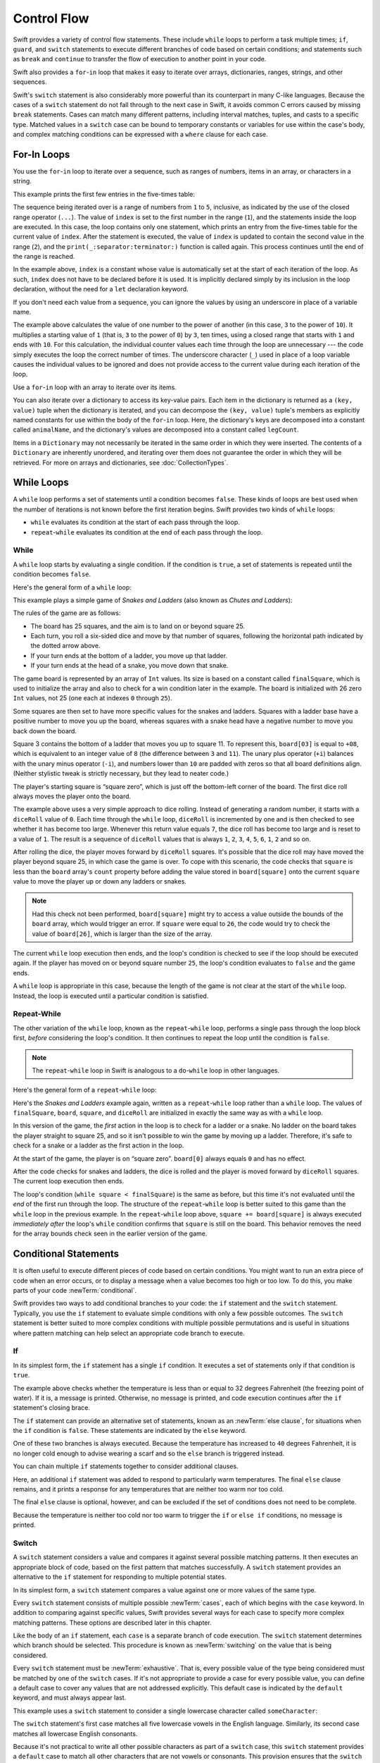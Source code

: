 Control Flow
============

Swift provides a variety of control flow statements.
These include ``while`` loops to perform a task multiple times;
``if``, ``guard``, and ``switch`` statements
to execute different branches of code based on certain conditions;
and statements such as ``break`` and ``continue``
to transfer the flow of execution to another point in your code.

Swift also provides a ``for``-``in`` loop that makes it easy to iterate over
arrays, dictionaries, ranges, strings, and other sequences.

Swift's ``switch`` statement is also considerably more powerful
than its counterpart in many C-like languages.
Because the cases of a ``switch`` statement do not fall through to the next case in Swift,
it avoids common C errors caused by missing ``break`` statements.
Cases can match many different patterns,
including interval matches, tuples, and casts to a specific type.
Matched values in a ``switch`` case can be bound to temporary constants or variables
for use within the case's body,
and complex matching conditions can be expressed with a ``where`` clause for each case.

.. _ControlFlow_ForLoops:

For-In Loops
------------

You use the ``for``-``in`` loop to iterate over a sequence,
such as ranges of numbers, items in an array, or characters in a string.

This example prints the first few entries in the five-times table:

.. testcode:: forLoops

   -> for index in 1...5 {
         print("\(index) times 5 is \(index * 5)")
      }
   </ 1 times 5 is 5
   </ 2 times 5 is 10
   </ 3 times 5 is 15
   </ 4 times 5 is 20
   </ 5 times 5 is 25

The sequence being iterated over is
a range of numbers from ``1`` to ``5``, inclusive,
as indicated by the use of the closed range operator (``...``).
The value of ``index`` is set to the first number in the range (``1``),
and the statements inside the loop are executed.
In this case, the loop contains only one statement,
which prints an entry from the five-times table for the current value of ``index``.
After the statement is executed,
the value of ``index`` is updated to contain the second value in the range (``2``),
and the ``print(_:separator:terminator:)`` function is called again.
This process continues until the end of the range is reached.

In the example above, ``index`` is a constant whose value is automatically set
at the start of each iteration of the loop.
As such, ``index`` does not have to be declared before it is used.
It is implicitly declared simply by its inclusion in the loop declaration,
without the need for a ``let`` declaration keyword.

If you don't need each value from a sequence,
you can ignore the values by using an underscore in place of a variable name.

.. testcode:: forLoops

   -> let base = 3
   << // base : Int = 3
   -> let power = 10
   << // power : Int = 10
   -> var answer = 1
   << // answer : Int = 1
   -> for _ in 1...power {
         answer *= base
      }
   -> print("\(base) to the power of \(power) is \(answer)")
   <- 3 to the power of 10 is 59049

The example above calculates the value of one number to the power of another
(in this case, ``3`` to the power of ``10``).
It multiplies a starting value of ``1``
(that is, ``3`` to the power of ``0``)
by ``3``, ten times,
using a closed range that starts with ``1`` and ends with ``10``.
For this calculation, the individual counter values each time through the loop are unnecessary ---
the code simply executes the loop the correct number of times.
The underscore character (``_``)
used in place of a loop variable
causes the individual values to be ignored
and does not provide access to the current value during each iteration of the loop.

Use a ``for``-``in`` loop with an array to iterate over its items.

.. testcode:: forLoops

   -> let names = ["Anna", "Alex", "Brian", "Jack"]
   << // names : [String] = ["Anna", "Alex", "Brian", "Jack"]
   -> for name in names {
         print("Hello, \(name)!")
      }
   </ Hello, Anna!
   </ Hello, Alex!
   </ Hello, Brian!
   </ Hello, Jack!

You can also iterate over a dictionary to access its key-value pairs.
Each item in the dictionary is returned as a ``(key, value)`` tuple
when the dictionary is iterated,
and you can decompose the ``(key, value)`` tuple's members as explicitly named constants
for use within the body of the ``for``-``in`` loop.
Here, the dictionary's keys are decomposed into a constant called ``animalName``,
and the dictionary's values are decomposed into a constant called ``legCount``.

.. testcode:: forLoops

   -> let numberOfLegs = ["spider": 8, "ant": 6, "cat": 4]
   << // numberOfLegs : [String : Int] = ["ant": 6, "spider": 8, "cat": 4]
   -> for (animalName, legCount) in numberOfLegs {
         print("\(animalName)s have \(legCount) legs")
      }
   </ ants have 6 legs
   </ spiders have 8 legs
   </ cats have 4 legs

Items in a ``Dictionary`` may not necessarily be iterated in the same order in which they were inserted.
The contents of a ``Dictionary`` are inherently unordered,
and iterating over them does not guarantee the order in which they will be retrieved.
For more on arrays and dictionaries, see :doc:`CollectionTypes`.

.. TODO: provide some advice on how to iterate over a Dictionary in order
   (perhaps sorted by key), using a predicate or array sort or some kind.

.. TODO: include the note below once we have some documentation for Sequence:
   The examples above use a ``for``-``in`` loop to iterate
   ranges, arrays, dictionaries, and strings.
   However, you can use this syntax to iterate *any* collection,
   including your own classes and collection types,
   as long as they conform to the ``Sequence`` protocol.
   <link to Sequence definition>

.. TODO: for (index, object) in enumerate(collection)
   and also for i in indices(collection) { collection[i] }

.. _ControlFlow_WhileLoops:

While Loops
-----------

A ``while`` loop performs a set of statements until a condition becomes ``false``.
These kinds of loops are best used when
the number of iterations is not known before the first iteration begins.
Swift provides two kinds of ``while`` loops:

* ``while`` evaluates its condition at the start of each pass through the loop.
* ``repeat``-``while`` evaluates its condition at the end of each pass through the loop.

.. _ControlFlow_While:

While
~~~~~

A ``while`` loop starts by evaluating a single condition.
If the condition is ``true``,
a set of statements is repeated until the condition becomes ``false``.

Here's the general form of a ``while`` loop:

.. syntax-outline::

   while <#condition#> {
      <#statements#>
   }

This example plays a simple game of *Snakes and Ladders*
(also known as *Chutes and Ladders*):

.. image:: ../images/snakesAndLadders_2x.png
   :align: center

The rules of the game are as follows:

* The board has 25 squares, and the aim is to land on or beyond square 25.
* Each turn, you roll a six-sided dice and move by that number of squares,
  following the horizontal path indicated by the dotted arrow above.
* If your turn ends at the bottom of a ladder, you move up that ladder.
* If your turn ends at the head of a snake, you move down that snake.

The game board is represented by an array of ``Int`` values.
Its size is based on a constant called ``finalSquare``,
which is used to initialize the array
and also to check for a win condition later in the example.
The board is initialized with 26 zero ``Int`` values, not 25
(one each at indexes ``0`` through ``25``).

.. testcode:: snakesAndLadders1

   -> let finalSquare = 25
   << // finalSquare : Int = 25
   -> var board = [Int](repeating: 0, count: finalSquare + 1)
   << // board : [Int] = [0, 0, 0, 0, 0, 0, 0, 0, 0, 0, 0, 0, 0, 0, 0, 0, 0, 0, 0, 0, 0, 0, 0, 0, 0, 0]

Some squares are then set to have more specific values for the snakes and ladders.
Squares with a ladder base have a positive number to move you up the board,
whereas squares with a snake head have a negative number to move you back down the board.

.. testcode:: snakesAndLadders1

   -> board[03] = +08; board[06] = +11; board[09] = +09; board[10] = +02
   -> board[14] = -10; board[19] = -11; board[22] = -02; board[24] = -08

Square 3 contains the bottom of a ladder that moves you up to square 11.
To represent this, ``board[03]`` is equal to ``+08``,
which is equivalent to an integer value of ``8``
(the difference between ``3`` and ``11``).
The unary plus operator (``+i``) balances with
the unary minus operator (``-i``),
and numbers lower than ``10`` are padded with zeros
so that all board definitions align.
(Neither stylistic tweak is strictly necessary,
but they lead to neater code.)

The player's starting square is “square zero”,
which is just off the bottom-left corner of the board.
The first dice roll always moves the player onto the board.

.. testcode:: snakesAndLadders1

   -> var square = 0
   << // square : Int = 0
   -> var diceRoll = 0
   << // diceRoll : Int = 0
   -> while square < finalSquare {
         // roll the dice
         diceRoll += 1
         if diceRoll == 7 { diceRoll = 1 }
   >>    print("diceRoll is \(diceRoll)")
         // move by the rolled amount
         square += diceRoll
   >>    print("after diceRoll, square is \(square)")
         if square < board.count {
            // if we're still on the board, move up or down for a snake or a ladder
            square += board[square]
   >>       print("after snakes or ladders, square is \(square)")
         }
      }
   -> print("Game over!")
   << diceRoll is 1
   << after diceRoll, square is 1
   << after snakes or ladders, square is 1
   << diceRoll is 2
   << after diceRoll, square is 3
   << after snakes or ladders, square is 11
   << diceRoll is 3
   << after diceRoll, square is 14
   << after snakes or ladders, square is 4
   << diceRoll is 4
   << after diceRoll, square is 8
   << after snakes or ladders, square is 8
   << diceRoll is 5
   << after diceRoll, square is 13
   << after snakes or ladders, square is 13
   << diceRoll is 6
   << after diceRoll, square is 19
   << after snakes or ladders, square is 8
   << diceRoll is 1
   << after diceRoll, square is 9
   << after snakes or ladders, square is 18
   << diceRoll is 2
   << after diceRoll, square is 20
   << after snakes or ladders, square is 20
   << diceRoll is 3
   << after diceRoll, square is 23
   << after snakes or ladders, square is 23
   << diceRoll is 4
   << after diceRoll, square is 27
   << Game over!

The example above uses a very simple approach to dice rolling.
Instead of generating a random number,
it starts with a ``diceRoll`` value of ``0``.
Each time through the ``while`` loop,
``diceRoll`` is incremented by one
and is then checked to see whether it has become too large.
Whenever this return value equals ``7``,
the dice roll has become too large and is reset to a value of ``1``.
The result is a sequence of ``diceRoll`` values that is always
``1``, ``2``, ``3``, ``4``, ``5``, ``6``, ``1``, ``2`` and so on.

After rolling the dice, the player moves forward by ``diceRoll`` squares.
It's possible that the dice roll may have moved the player beyond square 25,
in which case the game is over.
To cope with this scenario,
the code checks that ``square`` is less than the ``board`` array's ``count`` property
before adding the value stored in ``board[square]`` onto the current ``square`` value
to move the player up or down any ladders or snakes.

.. note::

   Had this check not been performed,
   ``board[square]`` might try to access a value outside the bounds of the ``board`` array,
   which would trigger an error.
   If ``square`` were equal to ``26``,
   the code would try to check the value of ``board[26]``,
   which is larger than the size of the array.

The current ``while`` loop execution then ends,
and the loop's condition is checked to see if the loop should be executed again.
If the player has moved on or beyond square number ``25``,
the loop's condition evaluates to ``false`` and the game ends.

A ``while`` loop is appropriate in this case,
because the length of the game is not clear at the start of the ``while`` loop.
Instead, the loop is executed until a particular condition is satisfied.

.. _ControlFlow_DoWhile:

Repeat-While
~~~~~~~~~~~~

The other variation of the ``while`` loop,
known as the ``repeat``-``while`` loop,
performs a single pass through the loop block first,
*before* considering the loop's condition.
It then continues to repeat the loop until the condition is ``false``.

.. note::

   The ``repeat``-``while`` loop in Swift is analogous to
   a ``do``-``while`` loop in other languages.

Here's the general form of a ``repeat``-``while`` loop:

.. syntax-outline::

   repeat {
      <#statements#>
   } while <#condition#>

Here's the *Snakes and Ladders* example again,
written as a ``repeat``-``while`` loop rather than a ``while`` loop.
The values of ``finalSquare``, ``board``, ``square``, and ``diceRoll``
are initialized in exactly the same way as with a ``while`` loop.

.. testcode:: snakesAndLadders2

   -> let finalSquare = 25
   << // finalSquare : Int = 25
   -> var board = [Int](repeating: 0, count: finalSquare + 1)
   << // board : [Int] = [0, 0, 0, 0, 0, 0, 0, 0, 0, 0, 0, 0, 0, 0, 0, 0, 0, 0, 0, 0, 0, 0, 0, 0, 0, 0]
   -> board[03] = +08; board[06] = +11; board[09] = +09; board[10] = +02
   -> board[14] = -10; board[19] = -11; board[22] = -02; board[24] = -08
   -> var square = 0
   << // square : Int = 0
   -> var diceRoll = 0
   << // diceRoll : Int = 0

In this version of the game,
the *first* action in the loop is to check for a ladder or a snake.
No ladder on the board takes the player straight to square 25,
and so it isn't possible to win the game by moving up a ladder.
Therefore, it's safe to check for a snake or a ladder as the first action in the loop.

At the start of the game, the player is on “square zero”.
``board[0]`` always equals ``0`` and has no effect.

.. testcode:: snakesAndLadders2

   -> repeat {
         // move up or down for a snake or ladder
         square += board[square]
   >>      print("after snakes or ladders, square is \(square)")
         // roll the dice
         diceRoll += 1
         if diceRoll == 7 { diceRoll = 1 }
   >>    print("diceRoll is \(diceRoll)")
         // move by the rolled amount
         square += diceRoll
   >>    print("after diceRoll, square is \(square)")
   -> } while square < finalSquare
   -> print("Game over!")
   << after snakes or ladders, square is 0
   << diceRoll is 1
   << after diceRoll, square is 1
   << after snakes or ladders, square is 1
   << diceRoll is 2
   << after diceRoll, square is 3
   << after snakes or ladders, square is 11
   << diceRoll is 3
   << after diceRoll, square is 14
   << after snakes or ladders, square is 4
   << diceRoll is 4
   << after diceRoll, square is 8
   << after snakes or ladders, square is 8
   << diceRoll is 5
   << after diceRoll, square is 13
   << after snakes or ladders, square is 13
   << diceRoll is 6
   << after diceRoll, square is 19
   << after snakes or ladders, square is 8
   << diceRoll is 1
   << after diceRoll, square is 9
   << after snakes or ladders, square is 18
   << diceRoll is 2
   << after diceRoll, square is 20
   << after snakes or ladders, square is 20
   << diceRoll is 3
   << after diceRoll, square is 23
   << after snakes or ladders, square is 23
   << diceRoll is 4
   << after diceRoll, square is 27
   << Game over!

After the code checks for snakes and ladders,
the dice is rolled and the player is moved forward by ``diceRoll`` squares.
The current loop execution then ends.

The loop's condition (``while square < finalSquare``) is the same as before,
but this time it's not evaluated until the *end* of the first run through the loop.
The structure of the ``repeat``-``while`` loop is better suited to this game
than the ``while`` loop in the previous example.
In the ``repeat``-``while`` loop above,
``square += board[square]`` is always executed *immediately after*
the loop's ``while`` condition confirms that ``square`` is still on the board.
This behavior removes the need for the array bounds check
seen in the earlier version of the game.

.. _ControlFlow_ConditionalStatements:

Conditional Statements
----------------------

It is often useful to execute different pieces of code based on certain conditions.
You might want to run an extra piece of code when an error occurs,
or to display a message when a value becomes too high or too low.
To do this, you make parts of your code :newTerm:`conditional`.

Swift provides two ways to add conditional branches to your code:
the ``if`` statement and the ``switch`` statement.
Typically, you use the ``if`` statement
to evaluate simple conditions with only a few possible outcomes.
The ``switch`` statement is better suited to
more complex conditions with multiple possible permutations
and is useful in situations where pattern matching can help select
an appropriate code branch to execute.

.. _ControlFlow_If:

If
~~

In its simplest form,
the ``if`` statement has a single ``if`` condition.
It executes a set of statements only if that condition is ``true``.

.. testcode:: ifElse

   -> var temperatureInFahrenheit = 30
   << // temperatureInFahrenheit : Int = 30
   -> if temperatureInFahrenheit <= 32 {
         print("It's very cold. Consider wearing a scarf.")
      }
   <- It's very cold. Consider wearing a scarf.

The example above checks whether the temperature
is less than or equal to 32 degrees Fahrenheit
(the freezing point of water).
If it is, a message is printed.
Otherwise, no message is printed,
and code execution continues after the ``if`` statement's closing brace.

The ``if`` statement can provide an alternative set of statements,
known as an :newTerm:`else clause`,
for situations when the ``if`` condition is ``false``.
These statements are indicated by the ``else`` keyword.

.. testcode:: ifElse

   -> temperatureInFahrenheit = 40
   -> if temperatureInFahrenheit <= 32 {
         print("It's very cold. Consider wearing a scarf.")
      } else {
         print("It's not that cold. Wear a t-shirt.")
      }
   <- It's not that cold. Wear a t-shirt.

One of these two branches is always executed.
Because the temperature has increased to ``40`` degrees Fahrenheit,
it is no longer cold enough to advise wearing a scarf
and so the ``else`` branch is triggered instead.

You can chain multiple ``if`` statements together
to consider additional clauses.

.. testcode:: ifElse

   -> temperatureInFahrenheit = 90
   -> if temperatureInFahrenheit <= 32 {
         print("It's very cold. Consider wearing a scarf.")
      } else if temperatureInFahrenheit >= 86 {
         print("It's really warm. Don't forget to wear sunscreen.")
      } else {
         print("It's not that cold. Wear a t-shirt.")
      }
   <- It's really warm. Don't forget to wear sunscreen.

Here, an additional ``if`` statement was added to respond to particularly warm temperatures.
The final ``else`` clause remains,
and it prints a response for any temperatures that are neither too warm nor too cold.

The final ``else`` clause is optional, however,
and can be excluded if the set of conditions does not need to be complete.

.. testcode:: ifElse

   -> temperatureInFahrenheit = 72
   -> if temperatureInFahrenheit <= 32 {
         print("It's very cold. Consider wearing a scarf.")
      } else if temperatureInFahrenheit >= 86 {
         print("It's really warm. Don't forget to wear sunscreen.")
      }

Because the temperature is neither too cold nor too warm to trigger the ``if`` or ``else if`` conditions,
no message is printed.

.. _ControlFlow_Switch:

Switch
~~~~~~

A ``switch`` statement considers a value
and compares it against several possible matching patterns.
It then executes an appropriate block of code,
based on the first pattern that matches successfully.
A ``switch`` statement provides an alternative to the ``if`` statement
for responding to multiple potential states.

In its simplest form, a ``switch`` statement compares a value against
one or more values of the same type.

.. syntax-outline::

   switch <#some value to consider#> {
      case <#value 1#>:
         <#respond to value 1#>
      case <#value 2#>,
          <#value 3#>:
         <#respond to value 2 or 3#>
      default:
         <#otherwise, do something else#>
   }

Every ``switch`` statement consists of multiple possible :newTerm:`cases`,
each of which begins with the ``case`` keyword.
In addition to comparing against specific values,
Swift provides several ways for each case to specify
more complex matching patterns.
These options are described later in this chapter.

Like the body of an ``if`` statement, each ``case`` is a separate branch of code execution.
The ``switch`` statement determines which branch should be selected.
This procedure is known as :newTerm:`switching` on the value that is being considered.

Every ``switch`` statement must be :newTerm:`exhaustive`.
That is, every possible value of the type being considered
must be matched by one of the ``switch`` cases.
If it's not appropriate to provide a case for every possible value,
you can define a default case to cover any values that are not addressed explicitly.
This default case is indicated by the ``default`` keyword,
and must always appear last.

This example uses a ``switch`` statement to consider
a single lowercase character called ``someCharacter``:

.. testcode:: switch

   -> let someCharacter: Character = "e"
   << // someCharacter : Character = "e"
   -> switch someCharacter {
         case "a", "e", "i", "o", "u":
            print("\(someCharacter) is a vowel")
         case "b", "c", "d", "f", "g", "h", "j", "k", "l", "m",
            "n", "p", "q", "r", "s", "t", "v", "w", "x", "y", "z":
            print("\(someCharacter) is a consonant")
         default:
            print("\(someCharacter) is not a vowel or a consonant")
      }
   <- e is a vowel

The ``switch`` statement's first case matches
all five lowercase vowels in the English language.
Similarly, its second case matches all lowercase English consonants.

Because it's not practical to write all other possible characters as part of a ``switch`` case,
this ``switch`` statement provides a ``default`` case
to match all other characters that are not vowels or consonants.
This provision ensures that the ``switch`` statement is exhaustive.

.. _ControlFlow_NoImplicitFallthrough:

No Implicit Fallthrough
+++++++++++++++++++++++

In contrast with ``switch`` statements in C and Objective-C,
``switch`` statements in Swift do not
fall through the bottom of each case and into the next one by default.
Instead, the entire ``switch`` statement finishes its execution
as soon as the first matching ``switch`` case is completed,
without requiring an explicit ``break`` statement.
This makes the ``switch`` statement safer and easier to use than the one in C
and avoids executing more than one ``switch`` case by mistake.

.. note::

   Although ``break`` is not required in Swift,
   you can use a ``break`` statement to match and ignore a particular case
   or to break out of a matched case before that case has completed its execution.
   For details, see :ref:`ControlFlow_BreakInASwitchStatement`.

The body of each case *must* contain at least one executable statement.
It is not valid to write the following code, because the first case is empty:

.. testcode:: noFallthrough

   -> let anotherCharacter: Character = "a"
   << // anotherCharacter : Character = "a"
   -> switch anotherCharacter {
         case "a":
         case "A":
            print("The letter A")
         default:
            print("Not the letter A")
      }
   !! <REPL Input>:2:6: error: 'case' label in a 'switch' should have at least one executable statement
   !!      case "a":
   !!      ^~~~~~~~~
   !!                break
   // this will report a compile-time error

Unlike a ``switch`` statement in C,
this ``switch`` statement does not match both ``"a"`` and ``"A"``.
Rather, it reports a compile-time error that ``case "a":``
does not contain any executable statements.
This approach avoids accidental fallthrough from one case to another
and makes for safer code that is clearer in its intent.

Multiple matches for a single ``switch`` case can be separated by commas
and can be written over multiple lines if the list is long.

.. syntax-outline::

   switch <#some value to consider#> {
      case <#value 1#>,
          <#value 2#>:
         <#statements#>
   }

.. note::

   To opt in to fallthrough behavior for a particular ``switch`` case,
   use the ``fallthrough`` keyword,
   as described in :ref:`ControlFlow_Fallthrough`.

.. _ControlFlow_RangeMatching:

Interval Matching
+++++++++++++++++

Values in ``switch`` cases can be checked for their inclusion in an interval.
This example uses number intervals
to provide a natural-language count for numbers of any size:

.. REFERENCE
   Saturn has 62 moons with confirmed orbits.

.. testcode:: intervalMatching
   :compile: true

   -> let approximateCount = 62
   -> let countedThings = "moons orbiting Saturn"
   -> var naturalCount: String
   -> switch approximateCount {
      case 0:
          naturalCount = "no"
      case 1..<5:
          naturalCount = "a few"
      case 5..<12:
          naturalCount = "several"
      case 12..<100:
          naturalCount = "dozens of"
      case 100..<1000:
          naturalCount = "hundreds of"
      default:
          naturalCount = "many"
      }
   -> print("There are \(naturalCount) \(countedThings).")
   <- There are dozens of moons orbiting Saturn.

In the above example, ``approximateCount`` is evaluated in a ``switch`` statement.
Each ``case`` compares that value to a number or interval.
Because the value of ``approximateCount`` falls between 12 and 100,
``naturalCount`` is assigned the value ``"dozens of"``,
and execution is transferred out of the ``switch`` statement.

.. note::

   Both the closed range operator (``...``)
   and half-open range operator (``..<``)
   functions are overloaded to return either an
   interval (``IntervalType``) or a range (``Range``).
   An interval can determine whether it contains a particular element,
   such as when matching a ``switch`` statement ``case``.
   A range is a collection of consecutive values,
   which can be iterated on in a ``for-in`` statement.

.. _ControlFlow_Tuples:

Tuples
++++++

You can use tuples to test multiple values in the same ``switch`` statement.
Each element of the tuple can be tested against a different value or interval of values.
Alternatively, use the underscore character (``_``),
also known as the wildcard pattern,
to match any possible value.

The example below takes an (x, y) point,
expressed as a simple tuple of type ``(Int, Int)``,
and categorizes it on the graph that follows the example.

.. testcode:: tuples

   -> let somePoint = (1, 1)
   << // somePoint : (Int, Int) = (1, 1)
   -> switch somePoint {
         case (0, 0):
            print("(0, 0) is at the origin")
         case (_, 0):
            print("(\(somePoint.0), 0) is on the x-axis")
         case (0, _):
            print("(0, \(somePoint.1)) is on the y-axis")
         case (-2...2, -2...2):
            print("(\(somePoint.0), \(somePoint.1)) is inside the box")
         default:
            print("(\(somePoint.0), \(somePoint.1)) is outside of the box")
      }
   <- (1, 1) is inside the box

.. image:: ../images/coordinateGraphSimple_2x.png
   :align: center

The ``switch`` statement determines whether the point is
at the origin (0, 0),
on the red x-axis,
on the orange y-axis,
inside the blue 4-by-4 box centered on the origin,
or outside of the box.

Unlike C, Swift allows multiple ``switch`` cases to consider the same value or values.
In fact, the point (0, 0) could match all *four* of the cases in this example.
However, if multiple matches are possible,
the first matching case is always used.
The point (0, 0) would match ``case (0, 0)`` first,
and so all other matching cases would be ignored.

.. _ControlFlow_ValueBindings:

Value Bindings
++++++++++++++

A ``switch`` case can bind the value or values it matches to temporary constants or variables,
for use in the body of the case.
This behavior is known as :newTerm:`value binding`,
because the values are “bound” to temporary constants or variables within the case's body.

The example below takes an (x, y) point,
expressed as a tuple of type ``(Int, Int)``,
and categorizes it on the graph that follows:

.. testcode:: valueBindings

   -> let anotherPoint = (2, 0)
   << // anotherPoint : (Int, Int) = (2, 0)
   -> switch anotherPoint {
         case (let x, 0):
            print("on the x-axis with an x value of \(x)")
         case (0, let y):
            print("on the y-axis with a y value of \(y)")
         case let (x, y):
            print("somewhere else at (\(x), \(y))")
      }
   <- on the x-axis with an x value of 2

.. image:: ../images/coordinateGraphMedium_2x.png
   :align: center

The ``switch`` statement determines whether the point is
on the red x-axis,
on the orange y-axis,
or elsewhere (on neither axis).

The three ``switch`` cases declare placeholder constants ``x`` and ``y``,
which temporarily take on one or both tuple values from ``anotherPoint``.
The first case, ``case (let x, 0)``,
matches any point with a ``y`` value of ``0``
and assigns the point's ``x`` value to the temporary constant ``x``.
Similarly, the second case, ``case (0, let y)``,
matches any point with an ``x`` value of ``0``
and assigns the point's ``y`` value to the temporary constant ``y``.

After the temporary constants are declared,
they can be used within the case's code block.
Here, they are used as shorthand for printing the values with the ``print(_:separator:terminator:)`` function.

This ``switch`` statement does not have a ``default`` case.
The final case, ``case let (x, y)``,
declares a tuple of two placeholder constants that can match any value.
As a result, this case matches all possible remaining values,
and a ``default`` case is not needed to make the ``switch`` statement exhaustive.

.. _ControlFlow_Where:

Where
+++++

A ``switch`` case can use a ``where`` clause to check for additional conditions.

The example below categorizes an (x, y) point on the following graph:

.. testcode:: where

   -> let yetAnotherPoint = (1, -1)
   << // yetAnotherPoint : (Int, Int) = (1, -1)
   -> switch yetAnotherPoint {
         case let (x, y) where x == y:
            print("(\(x), \(y)) is on the line x == y")
         case let (x, y) where x == -y:
            print("(\(x), \(y)) is on the line x == -y")
         case let (x, y):
            print("(\(x), \(y)) is just some arbitrary point")
      }
   <- (1, -1) is on the line x == -y

.. image:: ../images/coordinateGraphComplex_2x.png
   :align: center

The ``switch`` statement determines whether the point is
on the green diagonal line where ``x == y``,
on the purple diagonal line where ``x == -y``,
or neither.

The three ``switch`` cases declare placeholder constants ``x`` and ``y``,
which temporarily take on the two tuple values from ``yetAnotherPoint``.
These constants are used as part of a ``where`` clause,
to create a dynamic filter.
The ``switch`` case matches the current value of ``point``
only if the ``where`` clause's condition evaluates to ``true`` for that value.

As in the previous example, the final case matches all possible remaining values,
and so a ``default`` case is not needed to make the ``switch`` statement exhaustive.

.. _ControlFlow_ControlTransferStatements:

Control Transfer Statements
---------------------------

:newTerm:`Control transfer statements` change the order in which your code is executed,
by transferring control from one piece of code to another.
Swift has five control transfer statements:

* ``continue``
* ``break``
* ``fallthrough``
* ``return``
* ``throw``

The ``continue``, ``break``, and ``fallthrough`` statements are described below.
The ``return`` statement is described in :doc:`Functions`,
and the ``throw`` statement is described in :ref:`ErrorHandling_Throw`.

.. _ControlFlow_Continue:

Continue
~~~~~~~~

The ``continue`` statement tells a loop to stop what it is doing
and start again at the beginning of the next iteration through the loop.
It says “I am done with the current loop iteration”
without leaving the loop altogether.

The following example removes all vowels and spaces from a lowercase string
to create a cryptic puzzle phrase:

.. testcode:: continue

   -> let puzzleInput = "great minds think alike"
   << // puzzleInput : String = "great minds think alike"
   -> var puzzleOutput = ""
   << // puzzleOutput : String = ""
   -> for character in puzzleInput.characters {
         switch character {
            case "a", "e", "i", "o", "u", " ":
               continue
            default:
               puzzleOutput.append(character)
         }
      }
   -> print(puzzleOutput)
   <- grtmndsthnklk

The code above calls the ``continue`` keyword whenever it matches a vowel or a space,
causing the current iteration of the loop to end immediately
and to jump straight to the start of the next iteration.
This behavior enables the switch block to match (and ignore) only
the vowel and space characters,
rather than requiring the block to match every character that should get printed.

.. _ControlFlow_Break:

Break
~~~~~

The ``break`` statement ends execution of an entire control flow statement immediately.
The ``break`` statement can be used inside a ``switch`` statement or loop statement
when you want to terminate the execution of the ``switch`` or loop statement
earlier than would otherwise be the case.

.. _ControlFlow_BreakInALoop:

Break in a Loop Statement
+++++++++++++++++++++++++

When used inside a loop statement,
``break`` ends the loop's execution immediately
and transfers control to the first line of code after the loop's closing brace (``}``).
No further code from the current iteration of the loop is executed,
and no further iterations of the loop are started.

.. TODO: I need an example here.

.. _ControlFlow_BreakInASwitchStatement:

Break in a Switch Statement
+++++++++++++++++++++++++++

When used inside a ``switch`` statement,
``break`` causes the ``switch`` statement to end its execution immediately
and to transfer control to the first line of code after
the ``switch`` statement's closing brace (``}``).

This behavior can be used to match and ignore one or more cases in a ``switch`` statement.
Because Swift's ``switch`` statement is exhaustive
and does not allow empty cases,
it is sometimes necessary to deliberately match and ignore a case
in order to make your intentions explicit.
You do this by writing the ``break`` statement as the entire body of the case you want to ignore.
When that case is matched by the ``switch`` statement,
the ``break`` statement inside the case ends the ``switch`` statement's execution immediately.

.. note::

   A ``switch`` case that contains only a comment is reported as a compile-time error.
   Comments are not statements and do not cause a ``switch`` case to be ignored.
   Always use a ``break`` statement to ignore a ``switch`` case.

The following example switches on a ``Character`` value
and determines whether it represents a number symbol in one of four languages.
For brevity, multiple values are covered in a single ``switch`` case.

.. testcode:: breakInASwitchStatement

   -> let numberSymbol: Character = "三"  // Chinese symbol for the number 3
   << // numberSymbol : Character = "三"
   -> var possibleIntegerValue: Int?
   << // possibleIntegerValue : Int? = nil
   -> switch numberSymbol {
         case "1", "١", "一", "๑":
            possibleIntegerValue = 1
         case "2", "٢", "二", "๒":
            possibleIntegerValue = 2
         case "3", "٣", "三", "๓":
            possibleIntegerValue = 3
         case "4", "٤", "四", "๔":
            possibleIntegerValue = 4
         default:
            break
      }
   -> if let integerValue = possibleIntegerValue {
         print("The integer value of \(numberSymbol) is \(integerValue).")
      } else {
         print("An integer value could not be found for \(numberSymbol).")
      }
   <- The integer value of 三 is 3.

This example checks ``numberSymbol`` to determine whether it is
a Latin, Arabic, Chinese, or Thai symbol for
the numbers ``1`` to ``4``.
If a match is found,
one of the ``switch`` statement's cases sets
an optional ``Int?`` variable called ``possibleIntegerValue``
to an appropriate integer value.

After the switch statement completes its execution,
the example uses optional binding to determine whether a value was found.
The ``possibleIntegerValue`` variable has an implicit initial value of ``nil``
by virtue of being an optional type,
and so the optional binding will succeed only
if ``possibleIntegerValue`` was set to an actual value
by one of the ``switch`` statement's first four cases.

Because it's not practical to list every possible ``Character`` value in the example above,
a ``default`` case handles any characters that are not matched.
This ``default`` case does not need to perform any action,
and so it is written with a single ``break`` statement as its body.
As soon as the ``default`` case is matched,
the ``break`` statement ends the ``switch`` statement's execution,
and code execution continues from the ``if let`` statement.

.. _ControlFlow_Fallthrough:

Fallthrough
~~~~~~~~~~~

Switch statements in Swift don't fall through the bottom of each case and into the next one.
Instead, the entire switch statement completes its execution as soon as the first matching case is completed.
By contrast, C requires you to insert an explicit ``break`` statement
at the end of every ``switch`` case to prevent fallthrough.
Avoiding default fallthrough means that Swift ``switch`` statements are
much more concise and predictable than their counterparts in C,
and thus they avoid executing multiple ``switch`` cases by mistake.

If you need C-style fallthrough behavior,
you can opt in to this behavior on a case-by-case basis with the ``fallthrough`` keyword.
The example below uses ``fallthrough`` to create a textual description of a number.

.. testcode:: fallthrough

   -> let integerToDescribe = 5
   << // integerToDescribe : Int = 5
   -> var description = "The number \(integerToDescribe) is"
   << // description : String = "The number 5 is"
   -> switch integerToDescribe {
         case 2, 3, 5, 7, 11, 13, 17, 19:
            description += " a prime number, and also"
            fallthrough
         default:
            description += " an integer."
      }
   -> print(description)
   <- The number 5 is a prime number, and also an integer.

This example declares a new ``String`` variable called ``description``
and assigns it an initial value.
The function then considers the value of ``integerToDescribe`` using a ``switch`` statement.
If the value of ``integerToDescribe`` is one of the prime numbers in the list,
the function appends text to the end of ``description``,
to note that the number is prime.
It then uses the ``fallthrough`` keyword to “fall into” the ``default`` case as well.
The ``default`` case adds some extra text to the end of the description,
and the ``switch`` statement is complete.

Unless the value of ``integerToDescribe`` is in the list of known prime numbers,
it is not matched by the first ``switch`` case at all.
Because there are no other specific cases,
``integerToDescribe`` is matched by the ``default`` case.

After the ``switch`` statement has finished executing,
the number's description is printed using the ``print(_:separator:terminator:)`` function.
In this example,
the number ``5`` is correctly identified as a prime number.

.. note::

   The ``fallthrough`` keyword does not check the case conditions
   for the ``switch`` case that it causes execution to fall into.
   The ``fallthrough`` keyword simply causes code execution to move
   directly to the statements inside the next case (or ``default`` case) block,
   as in C's standard ``switch`` statement behavior.

.. _ControlFlow_LabeledStatements:

Labeled Statements
~~~~~~~~~~~~~~~~~~

In Swift, you can nest loops and conditional statements
inside other loops and conditional statements
to create complex control flow structures.
However, loops and conditional statements can both use the ``break`` statement
to end their execution prematurely.
Therefore, it is sometimes useful to be explicit about
which loop or conditional statement you want a ``break`` statement to terminate.
Similarly, if you have multiple nested loops,
it can be useful to be explicit about which loop the ``continue`` statement
should affect.

To achieve these aims,
you can mark a loop statement or conditional statement with a :newTerm:`statement label`.
With a conditional statement,
you can use a statement label with the ``break`` statement
to end the execution of the labeled statement.
With a loop statement,
you can use a statement label with the ``break`` or ``continue`` statement
to end or continue the execution of the labeled statement.

A labeled statement is indicated by placing
a label on the same line as the statement's introducer keyword, followed by a colon.
Here's an example of this syntax for a ``while`` loop,
although the principle is the same for all loops and ``switch`` statements:

.. syntax-outline::

   <#label name#>: while <#condition#> {
      <#statements#>
   }

The following example uses the ``break`` and ``continue`` statements
with a labeled ``while`` loop for an adapted version of the *Snakes and Ladders* game
that you saw earlier in this chapter.
This time around, the game has an extra rule:

* To win, you must land *exactly* on square 25.

If a particular dice roll would take you beyond square 25,
you must roll again until you roll the exact number needed to land on square 25.

The game board is the same as before.

.. image:: ../images/snakesAndLadders_2x.png
   :align: center

The values of ``finalSquare``, ``board``, ``square``, and ``diceRoll``
are initialized in the same way as before:

.. testcode:: labels

   -> let finalSquare = 25
   << // finalSquare : Int = 25
   -> var board = [Int](repeating: 0, count: finalSquare + 1)
   << // board : [Int] = [0, 0, 0, 0, 0, 0, 0, 0, 0, 0, 0, 0, 0, 0, 0, 0, 0, 0, 0, 0, 0, 0, 0, 0, 0, 0]
   -> board[03] = +08; board[06] = +11; board[09] = +09; board[10] = +02
   -> board[14] = -10; board[19] = -11; board[22] = -02; board[24] = -08
   -> var square = 0
   << // square : Int = 0
   -> var diceRoll = 0
   << // diceRoll : Int = 0

This version of the game uses a ``while`` loop and a ``switch`` statement
to implement the game's logic.
The ``while`` loop has a statement label called ``gameLoop``
to indicate that it is the main game loop for the Snakes and Ladders game.

The ``while`` loop's condition is ``while square != finalSquare``,
to reflect that you must land exactly on square 25.

.. testcode:: labels

   -> gameLoop: while square != finalSquare {
         diceRoll += 1
         if diceRoll == 7 { diceRoll = 1 }
   >>    print("diceRoll is \(diceRoll)")
         switch square + diceRoll {
            case finalSquare:
               // diceRoll will move us to the final square, so the game is over
   >>          print("finalSquare, game is over")
               break gameLoop
            case let newSquare where newSquare > finalSquare:
               // diceRoll will move us beyond the final square, so roll again
   >>          print("move too far, roll again")
               continue gameLoop
            default:
               // this is a valid move, so find out its effect
               square += diceRoll
   >>          print("after diceRoll, square is \(square)")
               square += board[square]
   >>          print("after snakes or ladders, square is \(square)")
         }
      }
   -> print("Game over!")
   << diceRoll is 1
   << after diceRoll, square is 1
   << after snakes or ladders, square is 1
   << diceRoll is 2
   << after diceRoll, square is 3
   << after snakes or ladders, square is 11
   << diceRoll is 3
   << after diceRoll, square is 14
   << after snakes or ladders, square is 4
   << diceRoll is 4
   << after diceRoll, square is 8
   << after snakes or ladders, square is 8
   << diceRoll is 5
   << after diceRoll, square is 13
   << after snakes or ladders, square is 13
   << diceRoll is 6
   << after diceRoll, square is 19
   << after snakes or ladders, square is 8
   << diceRoll is 1
   << after diceRoll, square is 9
   << after snakes or ladders, square is 18
   << diceRoll is 2
   << after diceRoll, square is 20
   << after snakes or ladders, square is 20
   << diceRoll is 3
   << after diceRoll, square is 23
   << after snakes or ladders, square is 23
   << diceRoll is 4
   << move too far, roll again
   << diceRoll is 5
   << move too far, roll again
   << diceRoll is 6
   << move too far, roll again
   << diceRoll is 1
   << after diceRoll, square is 24
   << after snakes or ladders, square is 16
   << diceRoll is 2
   << after diceRoll, square is 18
   << after snakes or ladders, square is 18
   << diceRoll is 3
   << after diceRoll, square is 21
   << after snakes or ladders, square is 21
   << diceRoll is 4
   << finalSquare, game is over
   << Game over!

The dice is rolled at the start of each loop.
Rather than moving the player immediately,
the loop uses a ``switch`` statement to consider the result of the move
and to determine whether the move is allowed:

* If the dice roll will move the player onto the final square,
  the game is over.
  The ``break gameLoop`` statement transfers control to
  the first line of code outside of the ``while`` loop, which ends the game.
* If the dice roll will move the player *beyond* the final square,
  the move is invalid and the player needs to roll again.
  The ``continue gameLoop`` statement ends the current ``while`` loop iteration
  and begins the next iteration of the loop.
* In all other cases, the dice roll is a valid move.
  The player moves forward by ``diceRoll`` squares,
  and the game logic checks for any snakes and ladders.
  The loop then ends, and control returns to the ``while`` condition
  to decide whether another turn is required.

.. note::

   If the ``break`` statement above did not use the ``gameLoop`` label,
   it would break out of the ``switch`` statement, not the ``while`` statement.
   Using the ``gameLoop`` label makes it clear which control statement should be terminated.

   It is not strictly necessary to use the ``gameLoop`` label
   when calling ``continue gameLoop`` to jump to the next iteration of the loop.
   There is only one loop in the game,
   and therefore no ambiguity as to which loop the ``continue`` statement will affect.
   However, there is no harm in using the ``gameLoop`` label with the ``continue`` statement.
   Doing so is consistent with the label's use alongside the ``break`` statement
   and helps make the game's logic clearer to read and understand.

.. _ControlFlow_Guard:

Early Exit
----------

A ``guard`` statement, like an ``if`` statement,
executes statements depending on the Boolean value of an expression.
You use a ``guard`` statement to require that a condition must be true
in order for the code after the ``guard`` statement to be executed.
Unlike an ``if`` statement,
a ``guard`` statement always has an ``else`` clause ---
the code inside the ``else`` clause is executed if the condition is not true.

.. testcode:: guard

    -> func greet(person: [String: String]) {
           guard let name = person["name"] else {
               return
           }

           print("Hello \(name)!")

           guard let location = person["location"] else {
               print("I hope the weather is nice near you.")
               return
           }

           print("I hope the weather is nice in \(location).")
       }
    ---
    -> greet(["name": "John"])
    <- Hello John!
    <- I hope the weather is nice near you.
    -> greet(["name": "Jane", "location": "Cupertino"])
    <- Hello Jane!
    <- I hope the weather is nice in Cupertino.

If the ``guard`` statement's condition is met,
code execution continues after the ``guard`` statement's closing brace.
Any variables or constants that were assigned values
using an optional binding as part of the condition
are available for the rest of the code block
that the ``guard`` statement appears in.

If that condition is not met,
the code inside the ``else`` branch is executed.
That branch must transfer control to exit the code block
in which the ``guard`` statement appears.
It can do this with a control transfer statement
such as ``return``, ``break``, ``continue``, or ``throw``,
or it can call a function or method
that doesn't return, such as ``fatalError()``.

Using a ``guard`` statement for requirements
improves the readability of your code,
compared to doing the same check with an ``if`` statement.
It lets you write the code that's typically executed
without wrapping it in an ``else`` block,
and it lets you keep the code that handles a violated requirement
next to the requirement.

.. _ControlFlow_Available:

Checking API Availability
-------------------------

Swift has built-in support for checking API availability,
which ensures that you don't accidentally use APIs that are unavailable
on a given deployment target.

The compiler uses availability information in the SDK
to verify that all of the APIs used in your code
are available on the deployment target specified by your project.
Swift reports an error at compile time
if you try to use an API that isn't available.

You use an :newTerm:`availability condition` in an ``if`` or ``guard`` statement
to conditionally execute a block of code,
depending on whether the APIs you want to use are available at runtime.
The compiler uses the information from the availability condition
when it verifies that the APIs in that block of code are available.

.. testcode:: availability

   -> if #available(iOS 9, OSX 10.10, *) {
          // Use iOS 9 APIs on iOS, and use OS X v10.10 APIs on OS X
      } else {
          // Fall back to earlier iOS and OS X APIs
      }


The availability condition above specifies that on iOS,
the body of the ``if`` executes only on iOS 9 and later;
on OS X, only on OS X v10.10 and later.
The last argument, ``*``, is required and specifies that on any other platform,
the body of the ``if`` executes on the minimum deployment target specified by your target.

In its general form,
the availability condition takes a list of platform names and versions.
You use ``iOS``, ``OSX``, ``watchOS``, and ``tvOS`` for the platform names.
In addition to specifying major version numbers like iOS 8,
you can specify minor versions numbers like iOS 8.3 and OS X v10.10.3.

.. syntax-outline::

   if #available(<#platform name#> <#version#>, <#...#>, *) {
       <#statements to execute if the APIs are available#>
   } else {
       <#fallback statements to execute if the APIs are unavailable#>
   }

.. FIXME
    Not a general purpose condition; can't combine with &&, etc.
    Use can use it with if-let, and other Boolean conditions, using a comma


.. FIXME
    When used with 'guard' it refines the availablity for the remainder of the
    block of code.

    You can do this on your own classes that depend on SDK versiosn

    @available class Foo

    guard #available {
        fall back and return
    }
    let  f = Foo
    do cool new stuff with Foo


